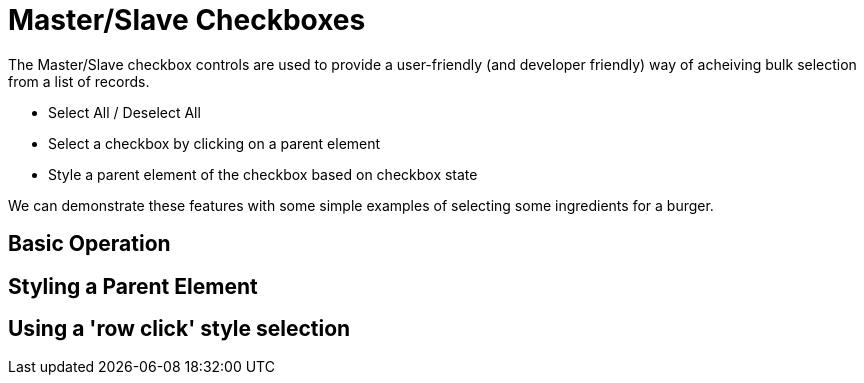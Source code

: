 = Master/Slave Checkboxes

The Master/Slave checkbox controls are used to provide a user-friendly (and developer friendly) way of acheiving bulk selection from a list of records.

* Select All / Deselect All
* Select a checkbox by clicking on a parent element
* Style a parent element of the checkbox based on checkbox state

We can demonstrate these features with some simple examples of selecting some ingredients for a burger.

== Basic Operation

== Styling a Parent Element

== Using a 'row click' style selection
